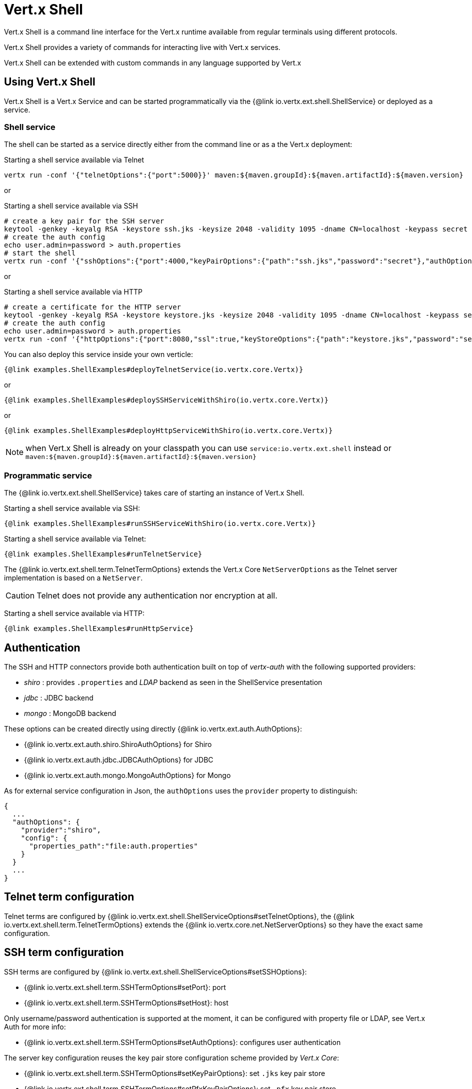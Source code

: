 = Vert.x Shell

Vert.x Shell is a command line interface for the Vert.x runtime available from regular
terminals using different protocols.

Vert.x Shell provides a variety of commands for interacting live with Vert.x services.

Vert.x Shell can be extended with custom commands in any language supported by Vert.x

== Using Vert.x Shell

Vert.x Shell is a Vert.x Service and can be started programmatically via the {@link io.vertx.ext.shell.ShellService}
or deployed as a service.

=== Shell service

The shell can be started as a service directly either from the command line or as a the Vert.x deployment:

.Starting a shell service available via Telnet
[source,subs="+attributes"]
----
vertx run -conf '{"telnetOptions":{"port":5000}}' maven:${maven.groupId}:${maven.artifactId}:${maven.version}
----

or

.Starting a shell service available via SSH
[source,subs="+attributes"]
----
# create a key pair for the SSH server
keytool -genkey -keyalg RSA -keystore ssh.jks -keysize 2048 -validity 1095 -dname CN=localhost -keypass secret -storepass secret
# create the auth config
echo user.admin=password > auth.properties
# start the shell
vertx run -conf '{"sshOptions":{"port":4000,"keyPairOptions":{"path":"ssh.jks","password":"secret"},"authOptions":{"provider":"shiro","config":{"properties_path":"file:auth.properties"}}}}' maven:${maven.groupId}:${maven.artifactId}:${maven.version}
----

or

.Starting a shell service available via HTTP
[source,subs="+attributes"]
----
# create a certificate for the HTTP server
keytool -genkey -keyalg RSA -keystore keystore.jks -keysize 2048 -validity 1095 -dname CN=localhost -keypass secret -storepass secret
# create the auth config
echo user.admin=password > auth.properties
vertx run -conf '{"httpOptions":{"port":8080,"ssl":true,"keyStoreOptions":{"path":"keystore.jks","password":"secret"},"authOptions":{"provider":""shiro,"config":{"properties_path":"file:auth.properties"}}}}' maven:${maven.groupId}:${maven.artifactId}:${maven.version}
----

You can also deploy this service inside your own verticle:

[source,$lang,subs="+attributes"]
----
{@link examples.ShellExamples#deployTelnetService(io.vertx.core.Vertx)}
----

or

[source,$lang,subs="+attributes"]
----
{@link examples.ShellExamples#deploySSHServiceWithShiro(io.vertx.core.Vertx)}
----

or

[source,$lang,subs="+attributes"]
----
{@link examples.ShellExamples#deployHttpServiceWithShiro(io.vertx.core.Vertx)}
----

NOTE: when Vert.x Shell is already on your classpath you can use `service:io.vertx.ext.shell` instead
or `maven:${maven.groupId}:${maven.artifactId}:${maven.version}`

=== Programmatic service

The {@link io.vertx.ext.shell.ShellService} takes care of starting an instance of Vert.x Shell.

Starting a shell service available via SSH:

[source,$lang]
----
{@link examples.ShellExamples#runSSHServiceWithShiro(io.vertx.core.Vertx)}
----

Starting a shell service available via Telnet:

[source,$lang]
----
{@link examples.ShellExamples#runTelnetService}
----

The {@link io.vertx.ext.shell.term.TelnetTermOptions} extends the Vert.x Core `NetServerOptions` as the Telnet server
implementation is based on a `NetServer`.

CAUTION: Telnet does not provide any authentication nor encryption at all.

Starting a shell service available via HTTP:

[source,$lang]
----
{@link examples.ShellExamples#runHttpService}
----

== Authentication

The SSH and HTTP connectors provide both authentication built on top of _vertx-auth_ with the following supported
providers:

- _shiro_ : provides `.properties` and _LDAP_ backend as seen in the ShellService presentation
- _jdbc_ : JDBC backend
- _mongo_ : MongoDB backend

These options can be created directly using directly {@link io.vertx.ext.auth.AuthOptions}:

- {@link io.vertx.ext.auth.shiro.ShiroAuthOptions} for Shiro
- {@link io.vertx.ext.auth.jdbc.JDBCAuthOptions} for JDBC
- {@link io.vertx.ext.auth.mongo.MongoAuthOptions} for Mongo

As for external service configuration in Json, the `authOptions` uses the `provider` property to distinguish:

----
{
  ...
  "authOptions": {
    "provider":"shiro",
    "config": {
      "properties_path":"file:auth.properties"
    }
  }
  ...
}
----

== Telnet term configuration

Telnet terms are configured by {@link io.vertx.ext.shell.ShellServiceOptions#setTelnetOptions},
the {@link io.vertx.ext.shell.term.TelnetTermOptions} extends the {@link io.vertx.core.net.NetServerOptions} so they
have the exact same configuration.

== SSH term configuration

SSH terms are configured by {@link io.vertx.ext.shell.ShellServiceOptions#setSSHOptions}:

- {@link io.vertx.ext.shell.term.SSHTermOptions#setPort}: port
- {@link io.vertx.ext.shell.term.SSHTermOptions#setHost}: host

Only username/password authentication is supported at the moment, it can be configured with property file
or LDAP, see Vert.x Auth for more info:

- {@link io.vertx.ext.shell.term.SSHTermOptions#setAuthOptions}: configures user authentication

The server key configuration reuses the key pair store configuration scheme provided by _Vert.x Core_:

- {@link io.vertx.ext.shell.term.SSHTermOptions#setKeyPairOptions}: set `.jks` key pair store
- {@link io.vertx.ext.shell.term.SSHTermOptions#setPfxKeyPairOptions}: set `.pfx` key pair store
- {@link io.vertx.ext.shell.term.SSHTermOptions#setPemKeyPairOptions}: set `.pem` key pair store


.Deploying the Shell Service on SSH with Mongo authentication
[source,$lang,subs="+attributes"]
----
{@link examples.ShellExamples#deploySSHServiceWithMongo(io.vertx.core.Vertx)}
----

.Running the Shell Service on SSH with Mongo authentication
[source,$lang,subs="+attributes"]
----
{@link examples.ShellExamples#runSSHServiceWithMongo(io.vertx.core.Vertx)}
----

.Deploying the Shell Service on SSH with JDBC authentication
[source,$lang,subs="+attributes"]
----
{@link examples.ShellExamples#deploySSHServiceWithJDBC(io.vertx.core.Vertx)}
----

.Running the Shell Service on SSH with JDBC authentication
[source,$lang,subs="+attributes"]
----
{@link examples.ShellExamples#runSSHServiceWithJDBC(io.vertx.core.Vertx)}
----

== HTTP term configuration

HTTP terms are configured by {@link io.vertx.ext.shell.ShellServiceOptions#setHttpOptions}, the http options
extends the {@link io.vertx.core.http.HttpServerOptions} so they expose the exact same configuration.

In addition there are extra options for configuring an HTTP term:

- {@link io.vertx.ext.shell.term.HttpTermOptions#setAuthOptions}: configures user authentication
- {@link io.vertx.ext.shell.term.HttpTermOptions#setSockJSHandlerOptions}: configures SockJS
- {@link io.vertx.ext.shell.term.HttpTermOptions#setSockJSPath}: the SockJS path in the router

.Deploying the Shell Service on HTTP with Mongo authentication
[source,$lang,subs="+attributes"]
----
{@link examples.ShellExamples#deployHttpServiceWithMongo(io.vertx.core.Vertx)}
----

.Running the Shell Service on HTTP with Mongo authentication
[source,$lang,subs="+attributes"]
----
{@link examples.ShellExamples#runHTTPServiceWithMongo(io.vertx.core.Vertx)}
----

.Deploying the Shell Service on HTTP with JDBC authentication
[source,$lang,subs="+attributes"]
----
{@link examples.ShellExamples#deployHttpServiceWithJDBC(io.vertx.core.Vertx)}
----

.Running the Shell Service on HTTP with JDBC authentication
[source,$lang,subs="+attributes"]
----
{@link examples.ShellExamples#runHTTPServiceWithJDBC(io.vertx.core.Vertx)}
----

== Keymap configuration

The shell uses a default keymap configuration that can be overriden using the `inputrc` property of the various
term configuration object:

- {@link io.vertx.ext.shell.term.TelnetTermOptions#setIntputrc}
- {@link io.vertx.ext.shell.term.SSHTermOptions#setIntputrc}
- {@link io.vertx.ext.shell.term.HttpTermOptions#setIntputrc}

The `inputrc` must point to a file available via the classloader or the filesystem.

The `inputrc` only function bindings and the available functions are:

- _backward-char_
- _forward-char_
- _next-history_
- _previous-history_
- _backward-delete-char_
- _backward-delete-char_
- _backward-word_
- _end-of-line_
- _beginning-of-line_
- _delete-char_
- _delete-char_
- _complete_
- _accept-line_
- _accept-line_
- _kill-line_
- _backward-word_
- _forward-word_
- _backward-kill-word_

NOTE: Extra functions can be added, however this is done by implementing functions of the `Term.d` project on which
Vert.x Shell is based, for instance the https://github.com/termd/termd/blob/c1629623c8a3add4bde7778640bf8cc233a7c98f/src/examples/java/examples/readlinefunction/ReverseFunction.java[reverse function]
can be implemented and then declared in a `META-INF/services/io.termd.core.readline.Function` to be loaded by the shell.

== Base commands

To find out the available commands you can use the _help_ builtin command:

. Verticle commands
.. verticle-ls: list all deployed verticles
.. verticle-undeploy: undeploy a verticle
.. verticle-deploy: deploys a verticle with deployment options as JSON string
.. verticle-factories: list all known verticle factories
. File system commands
.. ls
.. cd
.. pwd
. Bus commands
.. bus-tail: display all incoming messages on an event bus address
.. bus-send: send a message on the event bus
. Net commands
.. net-ls: list all available net servers, including HTTP servers
. Shared data commands
.. local-map-put
.. local-map-get
.. local-map-rm
. Various commands
.. echo
.. sleep
.. help
.. exit
.. logout
. Job control
.. fg
.. bg
.. jobs

NOTE: this command list should evolve in next releases of Vert.x Shell. Other Vert.x project may provide commands to extend
Vert.x Shell, for instance Dropwizard Metrics.

== Extending Vert.x Shell

Vert.x Shell can be extended with custom commands in any of the languages supporting code generation.

A command is created by the {@link io.vertx.ext.shell.command.CommandBuilder#command} method: the command process handler is called
by the shell when the command is executed, this handler can be set with the {@link io.vertx.ext.shell.command.CommandBuilder#processHandler}
method:

[source,$lang]
----
{@link examples.ShellExamples#helloWorld}
----

After a command is created, it needs to be registed to a {@link io.vertx.ext.shell.command.CommandRegistry}. The
command registry holds all the commands for a Vert.x instance.

A command is registered until it is unregistered with the {@link io.vertx.ext.shell.command.CommandRegistry#unregisterCommand(java.lang.String)}.
When a command is registered from a Verticle, this command is unregistered when this verticle is undeployed.

NOTE: Command callbacks are invoked in the {@literal io.vertx.core.Context} when the command is registered in the
registry. Keep this in mind if you maintain state in a command.

The {@link io.vertx.ext.shell.command.CommandProcess} object can be used for interacting with the shell.

=== Command arguments

The {@link io.vertx.ext.shell.command.CommandProcess#args()} returns the command arguments:

[source,$lang]
----
{@link examples.ShellExamples#commandArgs}
----

Besides it is also possible to create commands using {@link io.vertx.core.cli.CLI Vert.x CLI}: it makes easier to
write command line argument parsing:

- _option_ and _argument_ parsing
- argument _validation_
- generation of the command _usage_

[source,$lang]
----
{@link examples.ShellExamples#cliCommand()}
----

When an option named _help_ is added to the CLI object, the shell will take care of generating the command usage
when the option is activated:

[source,$lang]
----
{@link examples.ShellExamples#cliCommandWithHelp()}
----

When the command executes the {@link io.vertx.ext.shell.command.CommandProcess process} is provided for interacting
with the shell. A {@link io.vertx.ext.shell.command.CommandProcess} extends {@link io.vertx.ext.shell.term.Tty}
which is used for interacting with the terminal.

=== Terminal usage

==== terminal I/O

The {@link io.vertx.ext.shell.term.Tty#stdinHandler} handler is used to be notified when the terminal
receives data, e.g the user uses his keyboard:

[source,$lang]
----
{@link examples.ShellExamples#readStdin}
----

A command can use the {@link io.vertx.ext.shell.term.Tty#write} to write to the standard output.

[source,$lang]
----
{@link examples.ShellExamples#writeStdout}
----

==== Terminal size

The current terminal size can be obtained using {@link io.vertx.ext.shell.term.Tty#width()} and
{@link io.vertx.ext.shell.term.Tty#height()}.

[source,$lang]
----
{@link examples.ShellExamples#terminalSize}
----

==== Resize event

When the size of the terminal changes the {@link io.vertx.ext.shell.term.Tty#resizehandler(io.vertx.core.Handler)}
is called, the new terminal size can be obtained with {@link io.vertx.ext.shell.term.Tty#width()} and
{@link io.vertx.ext.shell.term.Tty#height()}.

[source,$lang]
----
{@link examples.ShellExamples#resizeHandlerTerminal}
----

==== Terminal type

The terminal type is useful for sending escape codes to the remote terminal: {@link io.vertx.ext.shell.term.Tty#type()}
returns the current terminal type, it can be null if the terminal has not advertised the value.

[source,$lang]
----
{@link examples.ShellExamples#terminalType}
----

=== Shell session

The shell is a connected service that naturally maintains a session with the client, this session can be
used in commands to scope data. A command can get the session with {@link io.vertx.ext.shell.command.CommandProcess#session()}:

[source,$lang]
----
{@link examples.ShellExamples#session}
----

=== Process termination

Calling {@link io.vertx.ext.shell.command.CommandProcess#end()} ends the current process. It can be called directly
in the invocation of the command handler or any time later:

[source,$lang]
----
{@link examples.ShellExamples#asyncCommand}
----

=== Process events

A command can subscribe to a few process events.

==== Interrupt event

The {@link io.vertx.ext.shell.command.CommandProcess#interruptHandler(io.vertx.core.Handler)} is called when the process
is interrupted, this event is fired when the user press _Ctrl+C_ during the execution of a command. This handler can
be used for interrupting commands _blocking_ the CLI and gracefully ending the command process:

[source,$lang]
----
{@link examples.ShellExamples#interruptHandler}
----

When no interrupt handler is registered, pressing _Ctrl+C_ will have no effect on the current process and the event
will be delayed and will likely be handled by the shell, like printing a new line on the console.

==== Suspend/resume events

The {@link io.vertx.ext.shell.command.CommandProcess#suspendHandler(io.vertx.core.Handler)} is called when the process
is running and the user press _Ctrl+Z_, the command is _suspended_:

- the command can receive the suspend event when it has registered an handler for this event
- the command will not receive anymore data from the standard input
- the shell prompt the user for input
- the command can receive interrupts event or end events

The {@link io.vertx.ext.shell.command.CommandProcess#resumeHandler(io.vertx.core.Handler)} is called when the process
is resumed, usually when the user types _fg_:

- the command can receive the resume event when it has registered an handler for this event
- the command will receive again data from the standard input when it has registered an stdin handler

[source,$lang]
----
{@link examples.ShellExamples#suspendResumeHandler}
----

==== End events

The {@link io.vertx.ext.shell.command.CommandProcess#endHandler(io.vertx.core.Handler)} (io.vertx.core.Handler)} is
called when the process is running or suspended and the command terminates, for instance the shell session is closed,
the command is _terminated_.

[source,$lang]
----
{@link examples.ShellExamples#endHandler}
----

The end handler is called even when the command invokes {@link io.vertx.ext.shell.command.CommandProcess#end()}.

This handler is useful for cleaning up resources upon command termination, for instance closing a client or a timer.

=== Command completion

A command can provide a completion handler when it wants to provide contextual command line interface completion.

Like the process handler, the {@link io.vertx.ext.shell.command.CommandBuilder#completionHandler(io.vertx.core.Handler) completion
handler} is non blocking because the implementation may use Vert.x services, e.g the file system.

The {@link io.vertx.ext.shell.cli.Completion#lineTokens()} returns a list of {@link io.vertx.ext.shell.cli.CliToken tokens}
from the beginning of the line to the cursor position. The list can be empty if the cursor when the cursor is at the
beginning of the line.

The {@link io.vertx.ext.shell.cli.Completion#rawLine()} returns the current completed from the beginning
of the line to the cursor position, in raw format, i.e without any char escape performed.

Completion ends with a call to {@link io.vertx.ext.shell.cli.Completion#complete(java.util.List)}.

== Shell server

The Shell service is a convenient facade for starting a preconfigured shell either programmatically or as a Vert.x service.
When more flexibility is needed, a {@link io.vertx.ext.shell.ShellServer} can be used instead of the service.

For instance the shell http term can be configured to use an existing router instead of starting its own http server.

Using a shell server requires explicit configuration but provides full flexiblity, a shell server is setup in a few
steps:

[source,$lang]
----
{@link examples.ShellExamples#shellServer}
----
<1> create a the shell server
<2> create an HTTP term server mounted on an existing router
<3> create an SSH term server
<4> register term servers
<5> register all base commands
<6> finally start the shell server

Besides, the shell server can also be used for creating in process shell session: it provides a programmatic interactive shell.

In process shell session can be created with {@link io.vertx.ext.shell.ShellServer#createShell}:

[source,$lang]
----
{@link examples.ShellExamples#creatingShell}
----

The main use case is running or testing a command:

[source,$lang]
----
{@link examples.ShellExamples#runningShellCommand}
----

The {@link io.vertx.ext.shell.term.Pty} pseudo terminal is the main interface for interacting with the command
when it's running:

- uses standard input/output for writing or reading strings
- resize the terminal

The {@link io.vertx.ext.shell.system.JobController#close} closes the shell, it will terminate all jobs in the current shell
session.

== Terminal servers

Vert.x Shell also provides bare terminal servers for those who need to write pure terminal applications.

A {@link io.vertx.ext.shell.term.Term} handler must be set on a term server before starting it. This handler will
handle each term when the user connects.

An {@link io.vertx.ext.auth.AuthOptions} can be set on {@link io.vertx.ext.shell.term.SSHTermOptions} and {@link io.vertx.ext.shell.term.HttpTermOptions}.
Alternatively, an {@link io.vertx.ext.auth.AuthProvider} can be {@link io.vertx.ext.shell.term.TermServer#authProvider(io.vertx.ext.auth.AuthProvider) set}
directly on the term server before starting it.

=== SSH term

The terminal server {@link io.vertx.ext.shell.term.Term} handler accepts incoming terminal connections.
When a remote terminal connects, the {@link io.vertx.ext.shell.term.Term} can be used to interact with connected
terminal.

[source,$lang]
----
{@link examples.ShellExamples#sshEchoTerminal}
----

The {@link io.vertx.ext.shell.term.Term} is also a {@link io.vertx.ext.shell.term.Tty}, this section explains
how to use the tty.

=== Telnet term

[source,$lang]
----
{@link examples.ShellExamples#telnetEchoTerminal}
----

=== HTTP term

The {@link io.vertx.ext.shell.term.TermServer#createHttpTermServer} method creates an HTTP term server, built
on top of Vert.x Web using the SockJS protocol.

[source,$lang]
----
{@link examples.ShellExamples#httpEchoTerminal}
----

An HTTP term can start its own HTTP server, or it can reuse an existing Vert.x Web {@link io.vertx.ext.web.Router}.

The shell can be found at `/shell.html`.

[source,$lang]
----
{@link examples.ShellExamples#httpEchoTerminalUsingRouter}
----

The later option is convenient when the HTTP shell is integrated in an existing HTTP server.

The HTTP term server by default is configured for serving:

- the `shell.html` page
- the `https://github.com/chjj/term.js/[term.js]` client library
- the `vertxshell.js` client library

The `vertxshell.js` integrates `term.js` is the client side part of the HTTP term.

It integrates `term.js` with SockJS and needs the URL of the HTTP term server endpoint:

[source,javascript]
----
window.addEventListener('load', function () {
  var url = 'http://localhost/shell';
  new VertxTerm(url, {
    cols: 80,
    rows: 24
   });
 });
----

Straight websockets can also be used, if so, the remote term URL should be suffixed with `/websocket`:

[source,javascript]
----
window.addEventListener('load', function () {
  var url = 'ws://localhost/shell/websocket';
  new VertxTerm(url, {
    cols: 80,
    rows: 24
   });
 });
----

For customization purpose these resources can be copied and customized, they are available in the Vert.x Shell
jar under the `io.vertx.ext.shell` packages.

== Command discovery

The command discovery can be used when new commands need to be added to Vert.x without an explicit registration.

For example, the _Dropwizard_ metrics service, adds specific metrics command to the shell service on the fly.

It can be achieved via the {@code java.util.ServiceLoader} of a {@link io.vertx.ext.shell.spi.CommandResolverFactory}.

[source,java]
----
public class CustomCommands implements CommandResolverFactory {

  public void resolver(Vertx vertx, Handler<AsyncResult<CommandResolver>> resolverHandler) {
    resolverHandler.handler(() -> Arrays.asList(myCommand1, myCommand2));
  }
}
----

The {@code resolver} method is async, because the resolver may need to wait some condition before commands
are resolved.

The shell service discovery using the service loader mechanism:

.The service provider file `META-INF/services/io.vertx.ext.shell.spi.CommandResolverFactory`
[source]
----
my.CustomCommands
----

This is only valid for the {@link io.vertx.ext.shell.ShellService}. {@link io.vertx.ext.shell.ShellServer}
don't use this mechanism.

== Command pack

A command pack is a jar that provides new Vert.x Shell commands.

Such jar just need to be present on the classpath and it is discovered by Vertx. Shell.

[source,java]
----
{@link examples.pack.CommandPackExample}
----

The command pack uses command discovery mechanism, so it needs the descriptor:

.`META-INF/services/io.vertx.ext.shell.spi.CommandResolverFactory` descriptor
[source]
----
examples.pack.CommandPackExample
----
